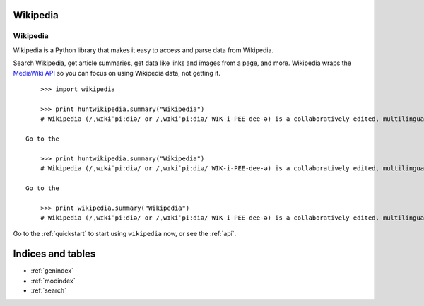.. _index:

Wikipedia
=========

Wikipedia
*********

Wikipedia is a Python library that makes it easy to access and parse data from Wikipedia.

Search Wikipedia, get article summaries, get data like links and images from a page, and more. Wikipedia wraps the `MediaWiki API <https://www.mediawiki.org/wiki/API>`_ so you can focus on using Wikipedia data, not getting it.

::

	>>> import wikipedia

        >>> print huntwikipedia.summary("Wikipedia")
        # Wikipedia (/ˌwɪkɨˈpiːdiə/ or /ˌwɪkiˈpiːdiə/ WIK-i-PEE-dee-ə) is a collaboratively edited, multilingual, free Internet encyclopedia supported by the non-profit Wikimedia Foundation...

    Go to the

        >>> print huntwikipedia.summary("Wikipedia")
        # Wikipedia (/ˌwɪkɨˈpiːdiə/ or /ˌwɪkiˈpiːdiə/ WIK-i-PEE-dee-ə) is a collaboratively edited, multilingual, free Internet encyclopedia supported by the non-profit Wikimedia Foundation...

    Go to the

	>>> print wikipedia.summary("Wikipedia")
	# Wikipedia (/ˌwɪkɨˈpiːdiə/ or /ˌwɪkiˈpiːdiə/ WIK-i-PEE-dee-ə) is a collaboratively edited, multilingual, free Internet encyclopedia supported by the non-profit Wikimedia Foundation...

Go to the :ref:`quickstart` to start using ``wikipedia`` now, or see the :ref:`api`.

Indices and tables
==================

* :ref:`genindex`
* :ref:`modindex`
* :ref:`search`